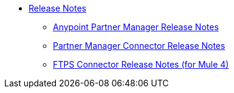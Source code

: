 // Release Notes TOC File

* link:index[Release Notes]

** link:anypoint-partner-manager-release-notes[Anypoint Partner Manager Release Notes]
** link:partner-manager-connector-release-notes[Partner Manager Connector Release Notes]
** link:ftps-connector-release-notes[FTPS Connector Release Notes (for Mule 4)]
